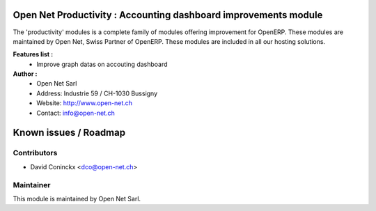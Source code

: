 .. image:: https://img.shields.io/badge/licence-AGPL--3-blue.svg
    :alt: License: AGPL-3

Open Net Productivity : Accounting dashboard improvements module
===================================

The 'productivity' modules is a complete family of modules offering improvement for OpenERP.
These modules are maintained by Open Net, Swiss Partner of OpenERP.
These modules are included in all our hosting solutions.

**Features list :**
    * Improve graph datas on accouting dashboard

**Author :** 
    * Open Net Sarl
    * Address: Industrie 59 / CH-1030 Bussigny
    * Website: http://www.open-net.ch
    * Contact: info@open-net.ch


Known issues / Roadmap
======================


Contributors
------------

* David Coninckx <dco@open-net.ch>

Maintainer
----------

.. image:: http://open-net.ch/logo.png
   :alt: Open Net Sarl
   :target: http://open-net.ch

This module is maintained by Open Net Sarl.
